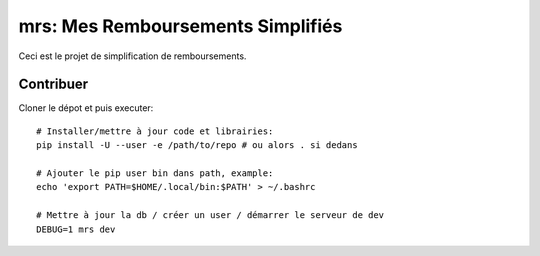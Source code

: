 mrs: Mes Remboursements Simplifiés
~~~~~~~~~~~~~~~~~~~~~~~~~~~~~~~~~~

Ceci est le projet de simplification de remboursements.

Contribuer
==========

Cloner le dépot et puis executer::

    # Installer/mettre à jour code et librairies:
    pip install -U --user -e /path/to/repo # ou alors . si dedans

    # Ajouter le pip user bin dans path, example:
    echo 'export PATH=$HOME/.local/bin:$PATH' > ~/.bashrc

    # Mettre à jour la db / créer un user / démarrer le serveur de dev
    DEBUG=1 mrs dev
